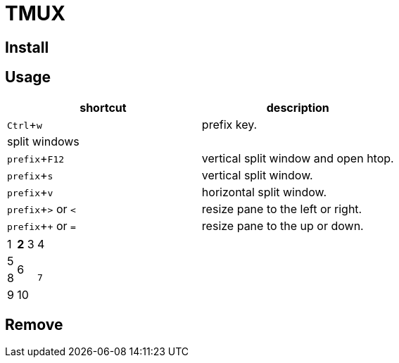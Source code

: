 :experimental:

= TMUX

== Install

== Usage

|===
|shortcut |description

|kbd:[Ctrl + w]
|prefix key.

2+^.^| split windows

|kbd:[prefix + F12]
|vertical split window and open htop.

|kbd:[prefix + s]
|vertical split window.

|kbd:[prefix + v]
|horizontal split window.

|kbd:[prefix + >] or kbd:[<]
| resize pane to the left or right.

|kbd:[prefix + +] or kbd:[=]
| resize pane to the up or down.

|===


|===
|1 >s|2 |3 |4
^|5 2.2+^.^|6 .3+<.>m|7
^|8
|9 2+>|10
|===

== Remove
